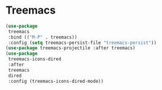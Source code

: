 * Treemacs
#+begin_src emacs-lisp :load yes
(use-package
 treemacs
 :bind (("M-P" . treemacs))
 :config (setq treemacs-persist-file "treemacs-persist"))
(use-package treemacs-projectile :after treemacs)
(use-package
 treemacs-icons-dired
 :after
 treemacs
 dired
 :config (treemacs-icons-dired-mode))
#+end_src
